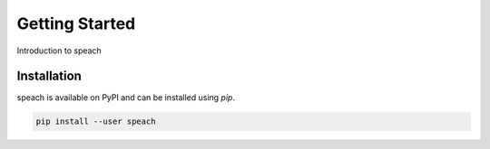 Getting Started
===============

Introduction to speach

Installation
------------

speach is available on PyPI and can be installed using `pip`.

.. code-block:: bash

   pip install --user speach

